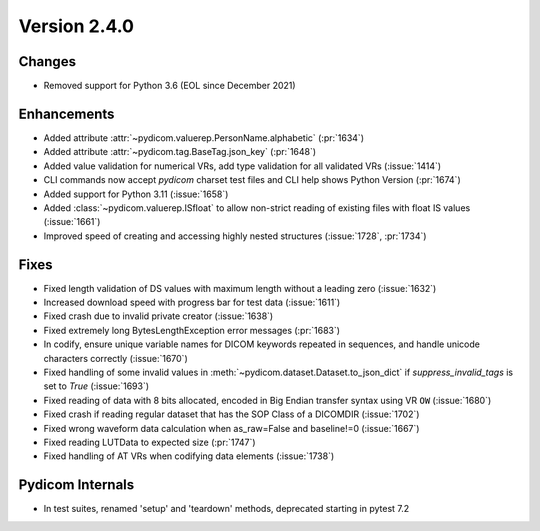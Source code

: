 Version 2.4.0
=================================

Changes
-------
* Removed support for Python 3.6 (EOL since December 2021)


Enhancements
------------
* Added attribute :attr:`~pydicom.valuerep.PersonName.alphabetic` (:pr:`1634`)
* Added attribute :attr:`~pydicom.tag.BaseTag.json_key` (:pr:`1648`)
* Added value validation for numerical VRs, add type validation for all
  validated VRs (:issue:`1414`)
* CLI commands now accept *pydicom* charset test files and CLI help shows
  Python Version (:pr:`1674`)
* Added support for Python 3.11 (:issue:`1658`)
* Added :class:`~pydicom.valuerep.ISfloat` to allow non-strict reading of
  existing files with float IS values (:issue:`1661`)
* Improved speed of creating and accessing highly nested structures
  (:issue:`1728`, :pr:`1734`)

Fixes
-----
* Fixed length validation of DS values with maximum length without a leading
  zero (:issue:`1632`)
* Increased download speed with progress bar for test data (:issue:`1611`)
* Fixed crash due to invalid private creator (:issue:`1638`)
* Fixed extremely long BytesLengthException error messages (:pr:`1683`)
* In codify, ensure unique variable names for DICOM keywords repeated
  in sequences, and handle unicode characters correctly (:issue:`1670`)
* Fixed handling of some invalid values in
  :meth:`~pydicom.dataset.Dataset.to_json_dict` if `suppress_invalid_tags` is
  set to `True` (:issue:`1693`)
* Fixed reading of data with 8 bits allocated, encoded in Big Endian transfer
  syntax using VR ``OW`` (:issue:`1680`)
* Fixed crash if reading regular dataset that has the SOP Class of a DICOMDIR
  (:issue:`1702`)
* Fixed wrong waveform data calculation when as_raw=False and baseline!=0 (:issue:`1667`)
* Fixed reading LUTData to expected size (:pr:`1747`)
* Fixed handling of AT VRs when codifying data elements (:issue:`1738`)

Pydicom Internals
-----------------
* In test suites, renamed 'setup' and 'teardown' methods, deprecated starting
  in pytest 7.2
